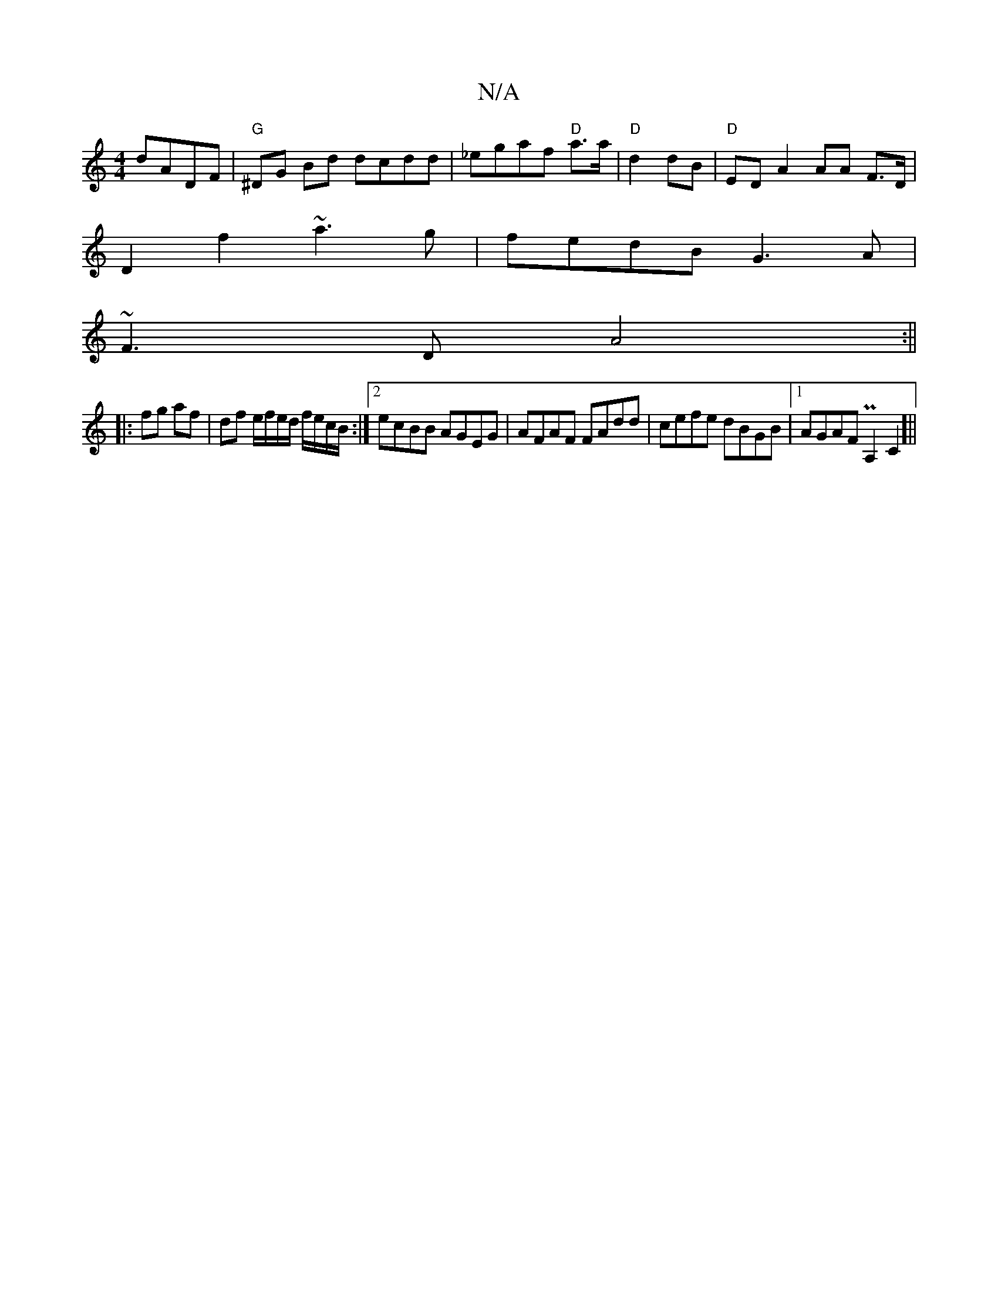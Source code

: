 X:1
T:N/A
M:4/4
R:N/A
K:Cmajor
dADF |"G"^DG Bd dcdd|_egaf "D"a>a | "D"d2dB|"D"ED A2 AA F>D|
D2 f2 ~a3g|fedB G3 A|
~F3D A4:||
|: fg af | df e/f/e/d/ f/e/c/B/ :|[2 ecBB AGEG|AFAF FAdd|cefe dBGB|1 AGAF PA,2C2]|| "A/D/FG)(F>ED/A/)|d2 {